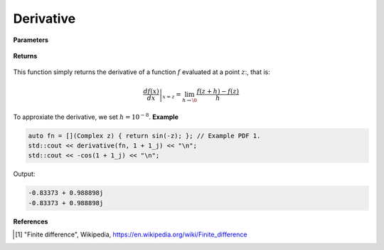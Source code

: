 
Derivative
=====

.. cpp:function:: constexpr Complex derivative(Complex (*f)(Complex), const Complex& z) noexcept

   Evaluates the derivative of a complex function at a point :math:`z`. The derivative is implemented using finite differences [1]_.

**Parameters**

    .. cpp:var:: Complex (*f)(Complex)

        The function to differentiate.

    .. cpp:var:: const Complex& z

        A complex number. 

**Returns**

    .. cpp:type:: Complex

        A complex number. 

This function simply returns the derivative of a function :math:`f` evaluated at a point :math:`z`:, that is:

.. math::
   \left. \frac{df(x)}{dx} \right|_{x = z} = \lim_{h\to\0} \frac{f(z + h) - f(z)}{h}

To approxiate the derivative, we set :math:`h = 10^{-8}`.
**Example**

.. code-block:: cpp

    auto fn = [](Complex z) { return sin(-z); }; // Example PDF 1. 
    std::cout << derivative(fn, 1 + 1_j) << "\n";
    std::cout << -cos(1 + 1_j) << "\n";

Output:

.. code-block:: cpp

    -0.83373 + 0.988898j
    -0.83373 + 0.988898j

**References**

.. [1] "Finite difference", Wikipedia,
        https://en.wikipedia.org/wiki/Finite_difference